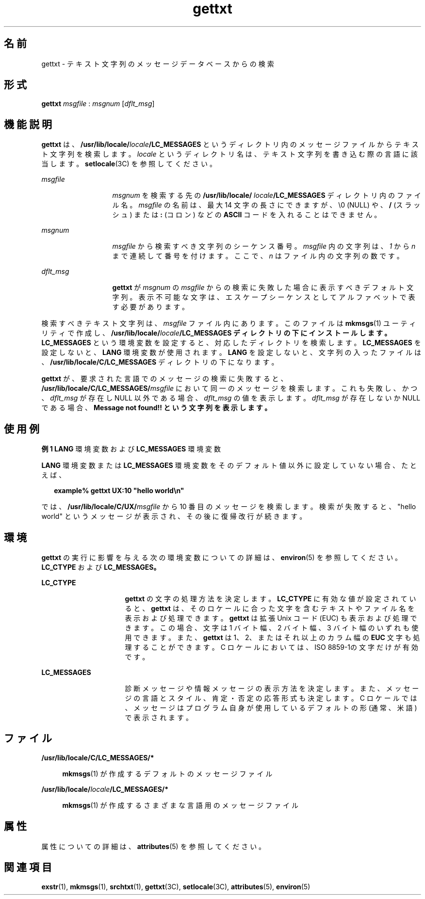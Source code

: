 '\" te
.\"  Copyright 1989 AT&T All Rights Reserved Copyright (c) 1996, Sun Microsystems, Inc. All Rights Reserved
.TH gettxt 1 "1996 年 12 月 20 日" "SunOS 5.11" "ユーザーコマンド"
.SH 名前
gettxt \- テキスト文字列のメッセージデータベースからの検索
.SH 形式
.LP
.nf
\fBgettxt\fR \fImsgfile\fR : \fImsgnum\fR [\fIdflt_msg\fR]
.fi

.SH 機能説明
.sp
.LP
\fBgettxt\fR は、\fB/usr/lib/locale/\fR\fIlocale\fR\fB/\fR\fBLC_MESSAGES\fR\fB \fR というディレクトリ内のメッセージファイルからテキスト文字列を検索します。\fIlocale\fR というディレクトリ名は、テキスト文字列を書き込む際の言語に該当します。\fBsetlocale\fR(3C) を参照してください。
.sp
.ne 2
.mk
.na
\fB\fImsgfile\fR \fR
.ad
.RS 13n
.rt  
\fImsgnum\fR を検索する先の \fB/usr/lib/locale/\fR\fI locale\fR\fB/\fR\fBLC_MESSAGES\fR\fB \fR ディレクトリ内のファイル名。\fImsgfile\fR の名前は、最大 14 文字の長さにできますが、 \e0 (NULL) や、 \fB/\fR (スラッシュ) または \fB:\fR (コロン) などの \fBASCII\fR コードを入れることはできません。
.RE

.sp
.ne 2
.mk
.na
\fB\fImsgnum\fR \fR
.ad
.RS 13n
.rt  
\fImsgfile\fR から検索すべき文字列のシーケンス番号。\fImsgfile\fR 内の文字列は、 \fI1\fR から  \fIn\fR まで連続して番号を付けます。 ここで、 \fIn\fR はファイル内の文字列の数です。
.RE

.sp
.ne 2
.mk
.na
\fB\fIdflt_msg\fR \fR
.ad
.RS 13n
.rt  
\fBgettxt\fR が \fImsgnum\fR の \fImsgfile\fR からの検索に失敗した場合に表示すべきデフォルト文字列。表示不可能な文字は、エスケープシーケンスとして アルファベットで表す必要があります。
.RE

.sp
.LP
検索すべきテキスト文字列は、 \fImsgfile\fR ファイル内にあります。 このファイルは \fBmkmsgs\fR(1) ユーティリティで作成し、\fB/usr/lib/locale/\fR\fIlocale\fR\fB/\fR\fBLC_MESSAGES\fR\fB ディレクトリの下にインストールします。   \fR\fBLC_MESSAGES\fR という環境変数を設定すると、対応したディレクトリを検索します。\fBLC_MESSAGES\fR を設定しないと、 \fBLANG\fR 環境変数が使用されます。\fBLANG\fR を設定しないと、文字列の入ったファイルは、\fB/usr/lib/locale/C/\fR\fBLC_MESSAGES\fR\fB \fR ディレクトリの下になります。
.sp
.LP
\fBgettxt\fR が、要求された言語でのメッセージの検索に失敗すると、\fB/usr/lib/locale/C/\fR\fBLC_MESSAGES\fR\fB/\fR\fImsgfile\fR において同一のメッセージを検索します。これも失敗し、かつ、 \fIdflt_msg\fR が存在し NULL 以外である場合、\fIdflt_msg\fR の値を表示します。\fIdflt_msg\fR が存在しないか NULL である場合、 \fBMessage not found!! という文字列を表示します。\fR
.SH 使用例
.LP
\fB例 1 \fR\fBLANG\fR 環境変数および \fBLC_MESSAGES\fR 環境変数
.sp
.LP
\fBLANG\fR 環境変数または \fBLC_MESSAGES\fR 環境変数をそのデフォルト値以外に設定していない場合、たとえば、

.sp
.in +2
.nf
\fBexample% gettxt UX:10 "hello world\en"\fR
.fi
.in -2
.sp

.sp
.LP
では、 \fB/usr/lib/locale/C/UX/\fR\fImsgfile\fR から 10 番目のメッセージを検索します。 検索が失敗すると、 "hello world" というメッセージが表示され、その後に復帰改行が続きます。

.SH 環境
.sp
.LP
\fBgettxt\fR の実行に影響を与える次の環境変数についての詳細は、\fBenviron\fR(5) を参照してください。\fBLC_CTYPE\fR および \fB\fR\fBLC_MESSAGES\fR\fB。   \fR
.sp
.ne 2
.mk
.na
\fB\fBLC_CTYPE\fR \fR
.ad
.RS 16n
.rt  
\fBgettxt\fR の文字の処理方法を決定します。\fBLC_CTYPE\fR に有効な値が設定されていると、\fBgettxt\fR は、そのロケールに合った文字を含むテキストやファイル名を表示および処理できます。\fBgettxt\fR は拡張 Unix コード (EUC) も表示および処理できます。この場合、文字は 1 バイト幅、 2 バイト幅、 3 バイト幅のいずれも使用できます。また、\fBgettxt\fR は 1、2、またはそれ以上のカラム幅の \fBEUC\fR 文字も処理することができます。C ロケール においては、ISO 8859-1の文字だけが有効です。
.RE

.sp
.ne 2
.mk
.na
\fB\fBLC_MESSAGES\fR \fR
.ad
.RS 16n
.rt  
診断メッセージや情報メッセージの表示方法を決定します。また、メッセージの言語とスタイル、肯定・否定の応答形式も決定します。C ロケールでは、メッセージはプログラム自身が使用しているデフォルトの形 (通常、米語) で表示されます。
.RE

.SH ファイル
.sp
.ne 2
.mk
.na
\fB\fB/usr/lib/locale/C/\fR\fBLC_MESSAGES\fR\fB/*   \fR\fR
.ad
.sp .6
.RS 4n
\fBmkmsgs\fR(1) が作成するデフォルトのメッセージファイル
.RE

.sp
.ne 2
.mk
.na
\fB\fB/usr/lib/locale/\fR\fIlocale\fR\fB/\fR\fBLC_MESSAGES\fR\fB/*   \fR\fR
.ad
.sp .6
.RS 4n
\fBmkmsgs\fR(1) が作成するさまざまな言語用のメッセージファイル
.RE

.SH 属性
.sp
.LP
属性についての詳細は、\fBattributes\fR(5) を参照してください。
.sp

.sp
.TS
tab() box;
cw(2.75i) |cw(2.75i) 
lw(2.75i) |lw(2.75i) 
.
属性タイプ属性値
_
使用条件text/locale
CSI有効
.TE

.SH 関連項目
.sp
.LP
\fBexstr\fR(1), \fBmkmsgs\fR(1), \fBsrchtxt\fR(1), \fBgettxt\fR(3C), \fBsetlocale\fR(3C), \fBattributes\fR(5), \fBenviron\fR(5)
